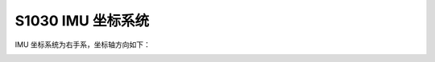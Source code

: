 .. _product_imu_coord_s1030:

S1030 IMU 坐标系统
==============================

IMU 坐标系统为右手系，坐标轴方向如下：

.. image:: ../../images/product/mynteye_imu_coord.jpg
